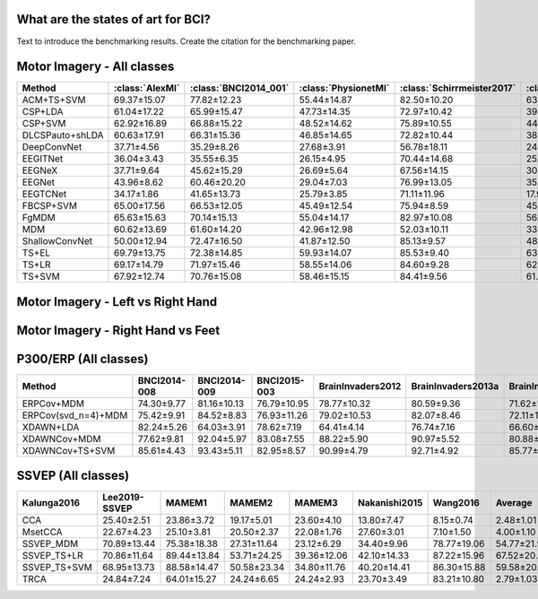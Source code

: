 .. _paper_results:


What are the states of art for BCI?
===================================

Text to introduce the benchmarking results. Create the citation for the benchmarking paper.


Motor Imagery - All classes
=============================

.. csv-table::
   :header: Method,:class:`AlexMI`,:class:`BNCI2014_001`,:class:`PhysionetMI`,:class:`Schirrmeister2017`,:class:`Weibo2014`,:class:`Zhou2016`,Average
   :class: sortable

        ACM+TS+SVM,69.37±15.07,77.82±12.23,55.44±14.87,82.50±10.20,63.89±11.01,85.25±4.06,72.38
        CSP+LDA,61.04±17.22,65.99±15.47,47.73±14.35,72.97±10.42,39.45±11.87,82.96±5.20,61.69
        CSP+SVM,62.92±16.89,66.88±15.22,48.52±14.62,75.89±10.55,44.08±11.95,83.08±5.33,63.56
        DLCSPauto+shLDA,60.63±17.91,66.31±15.36,46.85±14.65,72.82±10.44,38.84±11.97,82.06±5.57,61.25
        DeepConvNet,37.71±4.56,35.29±8.26,27.68±3.91,56.78±18.11,24.17±9.80,55.69±5.61,39.55
        EEGITNet,36.04±3.43,35.55±6.35,26.15±4.95,70.44±14.68,25.78±8.00,50.68±16.27,40.77
        EEGNeX,37.71±9.64,45.62±15.29,26.69±5.64,67.56±14.15,30.22±11.02,56.42±11.29,44.03
        EEGNet,43.96±8.62,60.46±20.20,29.04±7.03,76.99±13.05,35.35±14.05,83.34±3.58,54.86
        EEGTCNet,34.17±1.86,41.65±13.73,25.79±3.85,71.11±11.96,17.95±3.88,37.19±2.57,37.98
        FBCSP+SVM,65.00±17.56,66.53±12.05,45.49±12.54,75.94±8.59,45.21±10.05,81.99±4.65,63.36
        FgMDM,65.63±15.63,70.14±15.13,55.04±14.17,82.97±10.08,56.94±9.26,83.07±4.96,68.97
        MDM,60.62±13.69,61.60±14.20,42.96±12.98,52.03±10.11,33.41±8.67,76.05±7.10,54.45
        ShallowConvNet,50.00±12.94,72.47±16.50,41.87±12.50,85.13±9.57,48.94±10.36,85.02±3.78,63.91
        TS+EL,69.79±13.75,72.38±14.85,59.93±14.07,85.53±9.40,63.84±8.77,84.54±4.93,72.67
        TS+LR,69.17±14.79,71.97±15.46,58.55±14.06,84.60±9.28,62.76±8.39,84.88±4.63,71.99
        TS+SVM,67.92±12.74,70.76±15.08,58.46±15.15,84.41±9.56,61.47±9.62,83.66±4.55,71.11


Motor Imagery - Left vs Right Hand
===================================

.. csv-table::
   :header: Method,:class:`BNCI2014_001`,:class:`BNCI2014_004`,:class:`Cho2017`,:class:`GrosseWentrup2009`,:class:`Lee2019_MI`,:class:`PhysionetMotorImagery`,:class:`Schirrmeister2017`,:class:`Shin2017A`,:class:`Weibo2014`,:class:`Zhou2016`,Average
   :class: sortable
        ACM+TS+SVM,91.71±10.30,82.67±15.33,73.56±14.54,86.60±15.12,83.05±13.97,63.55±21.24,85.82±13.98,68.97±23.45,84.78±13.33,95.03±4.76,81.57
        CSP+LDA,82.34±17.26,80.10±14.93,71.38±14.54,76.44±20.95,76.88±17.41,65.75±17.37,77.23±18.43,72.30±21.79,80.72±15.29,93.15±6.88,77.63
        CSP+SVM,83.07±16.53,79.27±15.68,71.92±14.25,77.81±21.27,77.27±16.73,65.71±17.90,79.24±20.07,70.11±22.19,79.84±15.86,92.96±7.86,77.72
        DLCSPauto+shLDA,82.75±16.69,79.87±15.11,71.16±14.53,76.40±20.83,76.69±17.23,65.07±17.68,77.02±18.48,70.34±23.30,80.16±15.23,92.56±7.21,77.2
        DeepConvNet,82.07±15.52,72.36±18.53,71.67±12.91,82.38±15.39,70.65±15.76,59.57±16.77,81.23±17.39,56.03±19.18,73.64±15.78,94.42±6.21,74.4
        EEGITNet,75.27±16.37,65.10±15.32,57.20±12.21,72.19±14.71,59.17±11.72,52.71±11.11,74.66±20.52,52.18±16.78,59.35±14.06,69.41±14.66,63.72
        EEGNeX,66.28±13.22,66.53±17.10,53.28±10.60,57.00±7.52,55.12±10.05,51.20±10.63,68.58±19.37,49.02±17.58,57.97±15.65,61.56±14.60,58.65
        EEGNet,77.15±19.33,69.50±19.50,66.79±16.34,83.02±18.08,65.67±16.43,59.55±15.95,80.20±18.13,57.99±17.28,66.46±21.78,94.84±2.83,72.12
        EEGTCNet,67.46±20.81,69.70±19.55,58.34±12.63,68.45±16.27,55.68±12.75,55.90±12.74,75.62±22.33,51.26±16.77,63.16±18.32,82.24±9.40,64.78
        FBCSP+SVM,84.44±16.00,80.39±16.05,67.91±15.63,79.65±18.63,75.07±16.97,58.45±13.93,81.44±17.89,65.63±21.64,76.81±18.88,92.64±5.01,76.24
        FgMDM,86.53±12.14,79.28±15.25,72.90±12.70,87.02±13.20,81.34±13.93,68.46±19.06,86.71±13.79,70.86±23.36,78.41±14.85,92.54±6.67,80.41
        LogVar+LDA,77.96±15.09,78.51±15.25,64.49±10.08,78.71±11.69,66.21±12.06,61.94±14.41,78.44±13.76,61.78±22.77,74.13±10.40,88.39±8.57,73.06
        LogVar+SVM,75.86±16.45,78.30±15.18,65.46±11.71,81.73±12.40,73.83±13.85,62.35±16.87,79.42±13.66,61.38±22.68,74.85±11.33,88.47±8.50,74.17
        MDM,81.69±14.94,77.66±15.78,63.39±13.69,64.29±8.04,70.23±13.87,54.76±16.79,61.53±16.41,62.99±21.25,58.80±16.13,90.70±7.11,68.6
        ShallowConvNet,86.17±13.74,72.36±18.05,73.84±14.95,86.53±13.00,75.83±15.04,65.19±15.80,84.82±15.29,60.80±19.27,79.10±12.63,95.65±5.55,78.03
        TRCSP+LDA,79.84±16.28,79.78±15.22,71.85±13.84,78.29±16.66,76.26±15.41,67.24±17.23,79.14±15.91,67.30±23.19,79.33±14.43,93.53±6.38,77.25
        TS+EL,86.44±13.20,79.75±15.44,76.23±14.21,89.25±12.00,84.74±13.19,67.91±20.03,88.65±12.98,68.68±23.64,85.29±12.10,94.35±6.04,82.13
        TS+LR,87.41±12.58,80.09±15.01,75.01±13.71,87.60±13.20,83.09±13.46,67.28±19.19,87.22±13.83,69.31±23.06,83.62±13.88,94.16±6.33,81.48
        TS+SVM,86.48±13.58,79.41±15.26,74.62±14.19,88.08±13.58,83.57±14.08,68.18±19.92,87.64±13.48,68.45±24.25,83.72±14.28,93.37±6.30,81.35


Motor Imagery - Right Hand vs Feet
==================================

.. csv-table::
   :header: Method,:class:`AlexandreMotorImagery`,:class:`BNCI2014-001`,:class:`BNCI2014-002`,:class:`BNCI2015-001`,:class:`BNCI2015-004`,:class:`PhysionetMotorImagery`,:class:`Schirrmeister2017`,:class:`Weibo2014`,:class:`Zhou2016`,Average
   :class: sortable
        ACM+TS+SVM,86.56±12.26,97.32±3.35,88.60±10.71,93.01±8.09,62.60±14.62,93.33±8.46,98.67±3.06,93.25±4.12,97.18±3.00,90.06
        CSP+LDA,77.19±17.58,91.52±10.39,80.98±14.79,88.52±10.75,54.02±11.33,86.41±13.96,97.02±5.17,88.59±6.36,95.20±3.17,84.38
        CSP+SVM,78.59±20.14,91.04±10.35,81.21±15.30,89.19±10.08,52.08±11.05,88.04±12.57,97.50±4.90,88.64±5.90,94.95±3.53,84.58
        DLCSPauto+shLDA,77.03±18.93,91.54±10.37,80.45±15.52,88.87±10.42,53.02±10.75,86.81±13.34,96.95±5.22,88.48±6.53,94.43±3.41,84.18
        DeepConvNet,61.88±19.05,88.27±12.19,87.56±11.25,88.12±13.19,57.08±12.29,71.49±15.88,95.90±7.14,79.29±12.63,95.92±3.66,80.61
        EEGITNet,47.50±9.46,75.98±13.09,70.90±17.50,71.95±16.76,51.41±6.40,54.69±11.97,96.04±8.62,62.54±12.32,80.40±17.12,67.93
        EEGNeX,52.34±14.81,64.36±13.49,69.95±20.12,72.34±19.83,53.02±9.69,51.77±12.06,89.49±16.91,60.18±11.70,64.80±16.64,64.25
        EEGNet,64.22±16.01,88.55±14.92,83.93±16.31,90.43±11.75,54.20±8.20,73.78±15.59,96.50±8.07,78.15±14.46,94.58±3.21,80.48
        EEGTCNet,61.09±22.06,75.21±18.53,73.92±19.02,77.21±18.55,51.22±5.84,57.03±13.25,97.15±7.70,62.37±12.42,85.46±16.42,71.19
        FBCSP+SVM,80.78±18.86,93.55±6.29,80.39±16.83,91.57±7.66,52.51±9.82,83.97±12.43,97.40±4.18,88.27±7.91,94.63±3.94,84.78
        FgMDM,79.84±17.80,93.52±8.18,84.77±11.26,90.18±9.77,58.31±12.63,89.67±10.65,98.48±3.45,88.56±4.63,96.04±2.67,86.6
        MDM,74.22±21.19,89.13±10.38,77.48±14.11,86.20±12.99,48.45±9.62,81.78±11.64,84.67±13.13,65.18±9.75,92.21±4.31,77.7
        ShallowConvNet,64.22±18.33,93.00±8.05,87.60±12.05,91.41±10.88,57.23±12.36,74.75±14.98,98.06±4.35,88.70±5.60,97.06±1.86,83.56
        TS+EL,81.41±21.36,94.45±6.74,85.98±11.38,91.19±8.49,58.70±13.37,94.09±7.17,98.56±3.01,92.32±3.98,96.59±2.82,88.14
        TS+LR,83.75±17.47,94.45±7.06,85.86±11.01,91.09±8.71,61.01±14.22,93.15±7.40,98.60±3.08,91.53±4.53,96.76±2.58,88.47
        TS+SVM,82.66±18.16,94.01±7.60,86.19±11.50,90.81±8.95,62.55±15.30,94.27±7.19,98.72±2.92,91.84±4.25,96.11±2.99,88.57


P300/ERP (All classes)
======================

.. csv-table::
   :header: Method,BNCI2014-008,BNCI2014-009,BNCI2015-003,BrainInvaders2012,BrainInvaders2013a,BrainInvaders2014a,BrainInvaders2014b,BrainInvaders2015a,BrainInvaders2015b,Cattan2019-VR,EPFLP300,Huebner2017,Huebner2018,Lee2019-ERP,Sosulski2019,Average
   :class: sortable

    ERPCov+MDM,74.30±9.77,81.16±10.13,76.79±10.95,78.77±10.32,80.59±9.36,71.62±11.17,78.57±12.36,80.02±10.07,75.04±15.85,80.76±10.07,71.97±10.88,94.47±8.26,95.15±3.72,74.43±13.26,68.17±13.59,78.79
    ERPCov(svd_n=4)+MDM,75.42±9.91,84.52±8.83,76.93±11.26,79.02±10.53,82.07±8.46,72.11±11.64,76.48±12.83,77.92±10.33,77.09±15.81,80.67±9.47,71.44±10.20,96.21±6.50,96.61±1.89,82.47±12.56,70.63±13.79,79.97
    XDAWN+LDA,82.24±5.26,64.03±3.91,78.62±7.19,64.41±4.14,76.74±7.16,66.60±7.54,83.73±10.62,76.02±10.46,77.22±13.73,67.16±6.11,62.98±5.38,97.74±2.84,97.54±1.58,96.45±3.93,67.49±7.44,77.27
    XDAWNCov+MDM,77.62±9.81,92.04±5.97,83.08±7.55,88.22±5.90,90.97±5.52,80.88±11.01,91.58±10.02,92.57±5.03,83.48±12.05,88.53±7.34,83.20±9.05,98.07±2.09,97.78±1.04,97.70±2.68,86.07±7.15,88.79
    XDAWNCov+TS+SVM,85.61±4.43,93.43±5.11,82.95±8.57,90.99±4.79,92.71±4.92,85.77±9.75,91.88±9.94,93.05±4.98,84.56±12.09,90.68±6.29,84.29±8.53,98.69±1.78,98.47±0.97,98.41±2.03,87.28±6.92,90.58


SSVEP (All classes)
======================


.. csv-table::
   :header: Kalunga2016,Lee2019-SSVEP,MAMEM1,MAMEM2,MAMEM3,Nakanishi2015,Wang2016,Average
   :class: sortable

    CCA,25.40±2.51,23.86±3.72,19.17±5.01,23.60±4.10,13.80±7.47,8.15±0.74,2.48±1.01,16.64
    MsetCCA,22.67±4.23,25.10±3.81,20.50±2.37,22.08±1.76,27.60±3.01,7.10±1.50,4.00±1.10,18.43
    SSVEP_MDM,70.89±13.44,75.38±18.38,27.31±11.64,23.12±6.29,34.40±9.96,78.77±19.06,54.77±21.95,52.09
    SSVEP_TS+LR,70.86±11.64,89.44±13.84,53.71±24.25,39.36±12.06,42.10±14.33,87.22±15.96,67.52±20.04,64.32
    SSVEP_TS+SVM,68.95±13.73,88.58±14.47,50.58±23.34,34.80±11.76,40.20±14.41,86.30±15.88,59.58±20.57,61.28
    TRCA,24.84±7.24,64.01±15.27,24.24±6.65,24.24±2.93,23.70±3.49,83.21±10.80,2.79±1.03,35.29


.. raw:: html

   <script type="text/javascript" src="https://cdn.datatables.net/v/bm/dt-1.13.4/datatables.min.js"></script>
   <script type="text/javascript">
    $(document).ready(function() {
    $('.sortable').DataTable({
      "paging": false,
      "searching": false,
      "info": false

    });
    });
   </script>
